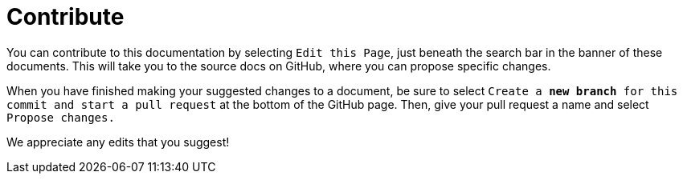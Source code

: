 = Contribute

You can contribute to this documentation by selecting `Edit this Page`, just beneath the search bar in the banner of these documents. This will take you to the source docs on GitHub, where you can propose specific changes.

When you have finished making your suggested changes to a document, be sure to select `Create a *new branch* for this commit and start a pull request` at the bottom of the GitHub page. Then, give your pull request a name and select `Propose changes.`

We appreciate any edits that you suggest!